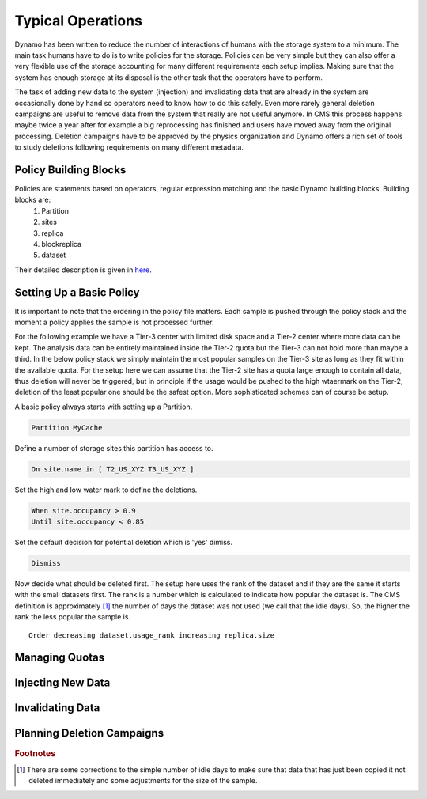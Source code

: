 Typical Operations
------------------

Dynamo has been written to reduce the number of interactions of humans with the storage system to a minimum. The main task humans have to do is to write policies for the storage. Policies can be very simple but they can also offer a very flexible use of the storage accounting for many different requirements each setup implies. Making sure that the system has enough storage at its disposal is the other task that the operators have to perform.

The task of adding new data to the system (injection) and invalidating data that are already in the system are occasionally done by hand so operators need to know how to do this safely. Even more rarely general deletion campaigns are useful to remove data from the system that really are not useful anymore. In CMS this process happens maybe twice a year after for example a big reprocessing has finished and users have moved away from the original processing. Deletion campaigns have to be approved by the physics organization and Dynamo offers a rich set of tools to study deletions following requirements on many different metadata.


Policy Building Blocks
......................

Policies are statements based on operators, regular expression matching and the basic Dynamo building blocks. Building blocks are:
 1. Partition
 2. sites
 3. replica
 4. blockreplica
 5. dataset

Their detailed description is given in `here <https://github.com/SmartDataProjects/dynamo/blob/master/lib/policy/variables.py>`_.


Setting Up a Basic Policy
.........................

It is important to note that the ordering in the policy file matters. Each sample is pushed through the policy stack and the moment a policy applies the sample is not processed further.

For the following example we have a Tier-3 center with limited disk space and a Tier-2 center where more data can be kept. The analysis data can be entirely maintained inside the Tier-2 quota but the Tier-3 can not hold more than maybe a third. In the below policy stack we simply maintain the most popular samples on the Tier-3 site as long as they fit within the available quota. For the setup here we can assume that the Tier-2 site has a quota large enough to contain all data, thus deletion will never be triggered, but in principle if the usage would be pushed to the high wtaermark on the Tier-2, deletion of the least popular one should be the safest option. More sophisticated schemes can of course be setup.

A basic policy always starts with setting up a Partition.

.. code-block:: c

   Partition MyCache

Define a number of storage sites this partition has access to.

.. code-block:: c
   
   On site.name in [ T2_US_XYZ T3_US_XYZ ]

Set the high and low water mark to define the deletions.

.. code-block:: c
   
   When site.occupancy > 0.9
   Until site.occupancy < 0.85

Set the default decision for potential deletion which is 'yes' dimiss.

.. code-block:: c
   
   Dismiss

Now decide what should be deleted first. The setup here uses the rank of the dataset and if they are the same it starts with the small datasets first. The rank is a number which is calculated to indicate how popular the dataset is. The CMS definition is approximately [#]_ the number of days the dataset was not used (we call that the idle days). So, the higher the rank the less popular the sample is.
::
   
   Order decreasing dataset.usage_rank increasing replica.size
 
Managing Quotas
...............


Injecting New Data
..................


Invalidating Data
.................


Planning Deletion Campaigns
...........................

.. rubric:: Footnotes
.. [#] There are some corrections to the simple number of idle days to make sure that data that has just been copied it not deleted immediately and some adjustments for the size of the sample.
